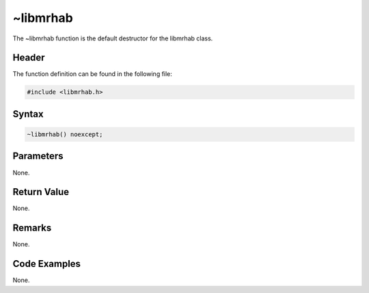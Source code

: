 ~libmrhab
=========
The ~libmrhab function is the default destructor for the libmrhab class.

Header
------
The function definition can be found in the following file:

.. code-block:: c

    #include <libmrhab.h>


Syntax
------
.. code-block:: c

    ~libmrhab() noexcept;


Parameters
----------
None.

Return Value
------------
None.

Remarks
-------
None.

Code Examples
-------------
None.